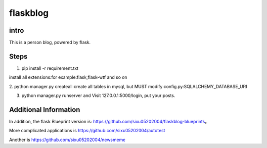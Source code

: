 flaskblog
===========

intro
^^^^^^^^^^^^

This is a person blog, powered by flask.


Steps
^^^^^^^^^^^^^

1. pip install -r requirement.txt

install all extensions:for example:flask,flask-wtf and so on

2. python manager.py createall
create all tables in mysql, but MUST modify config.py:SQLALCHEMY_DATABASE_URI

3. python manager.py runserver and Visit 127.0.0.1:5000/login, put your posts.


Additional Information
^^^^^^^^^^^^^^^^^^^^^^^^^^^^^^^

In addition, the flask Blueprint version is: https://github.com/sixu05202004/flaskblog-blueprints。

More complicated applications is https://github.com/sixu05202004/autotest

Another is https://github.com/sixu05202004/newsmeme